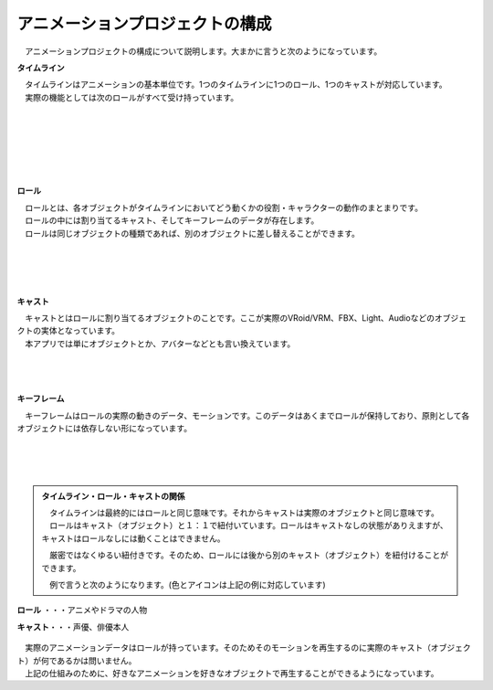 .. index:: アニメーションプロジェクトの構成

#####################################
アニメーションプロジェクトの構成
#####################################


　アニメーションプロジェクトの構成について説明します。大まかに言うと次のようになっています。


.. index:: タイムライン（アニメーションプロジェクトの構成）

**タイムライン**

.. image:: img/specifi_1.png
    :align: left

| 　タイムラインはアニメーションの基本単位です。1つのタイムラインに1つのロール、1つのキャストが対応しています。
| 　実際の機能としては次のロールがすべて受け持っています。

|
|
|
|
|
|

.. index:: ロール（アニメーションプロジェクトの構成）

**ロール**

.. image:: img/specifi_2.png
    :align: left

| 　ロールとは、各オブジェクトがタイムラインにおいてどう動くかの役割・キャラクターの動作のまとまりです。
| 　ロールの中には割り当てるキャスト、そしてキーフレームのデータが存在します。
| 　ロールは同じオブジェクトの種類であれば、別のオブジェクトに差し替えることができます。

|
|
|
|

.. index:: キャスト・オブジェクト（アニメーションプロジェクトの構成）

**キャスト**

.. image:: img/specifi_3.png
    :align: left

| 　キャストとはロールに割り当てるオブジェクトのことです。ここが実際のVRoid/VRM、FBX、Light、Audioなどのオブジェクトの実体となっています。
| 　本アプリでは単にオブジェクトとか、アバターなどとも言い換えています。

|
|
|

.. index:: キーフレーム（アニメーションプロジェクトの構成）

**キーフレーム**

.. image:: img/specifi_4.png
    :align: left

　キーフレームはロールの実際の動きのデータ、モーションです。このデータはあくまでロールが保持しており、原則として各オブジェクトには依存しない形になっています。

|
|
|


.. admonition:: タイムライン・ロール・キャストの関係

    | 　タイムラインは最終的にはロールと同じ意味です。それからキャストは実際のオブジェクトと同じ意味です。
    | 　ロールはキャスト（オブジェクト）と１：１で紐付いています。ロールはキャストなしの状態がありえますが、キャストはロールなしには動くことはできません。

    　厳密ではなくゆるい紐付きです。そのため、ロールには後から別のキャスト（オブジェクト）を紐付けることができます。

    　例で言うと次のようになります。(色とアイコンは上記の例に対応しています)


.. figure:: img/specifi_5.png
    :align: center

    **ロール** ・・・アニメやドラマの人物

    **キャスト**・・・声優、俳優本人


| 　実際のアニメーションデータはロールが持っています。そのためそのモーションを再生するのに実際のキャスト（オブジェクト）が何であるかは問いません。
| 　上記の仕組みのために、好きなアニメーションを好きなオブジェクトで再生することができるようになっています。
